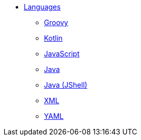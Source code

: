 * xref:languages:languages.adoc[Languages]
** xref:languages:groovy.adoc[Groovy]
** xref:languages:kotlin.adoc[Kotlin]
** xref:languages:javascript.adoc[JavaScript]
** xref:languages:java.adoc[Java]
** xref:languages:jsh.adoc[Java (JShell)]
** xref:languages:xml.adoc[XML]
** xref:languages:yaml.adoc[YAML]
